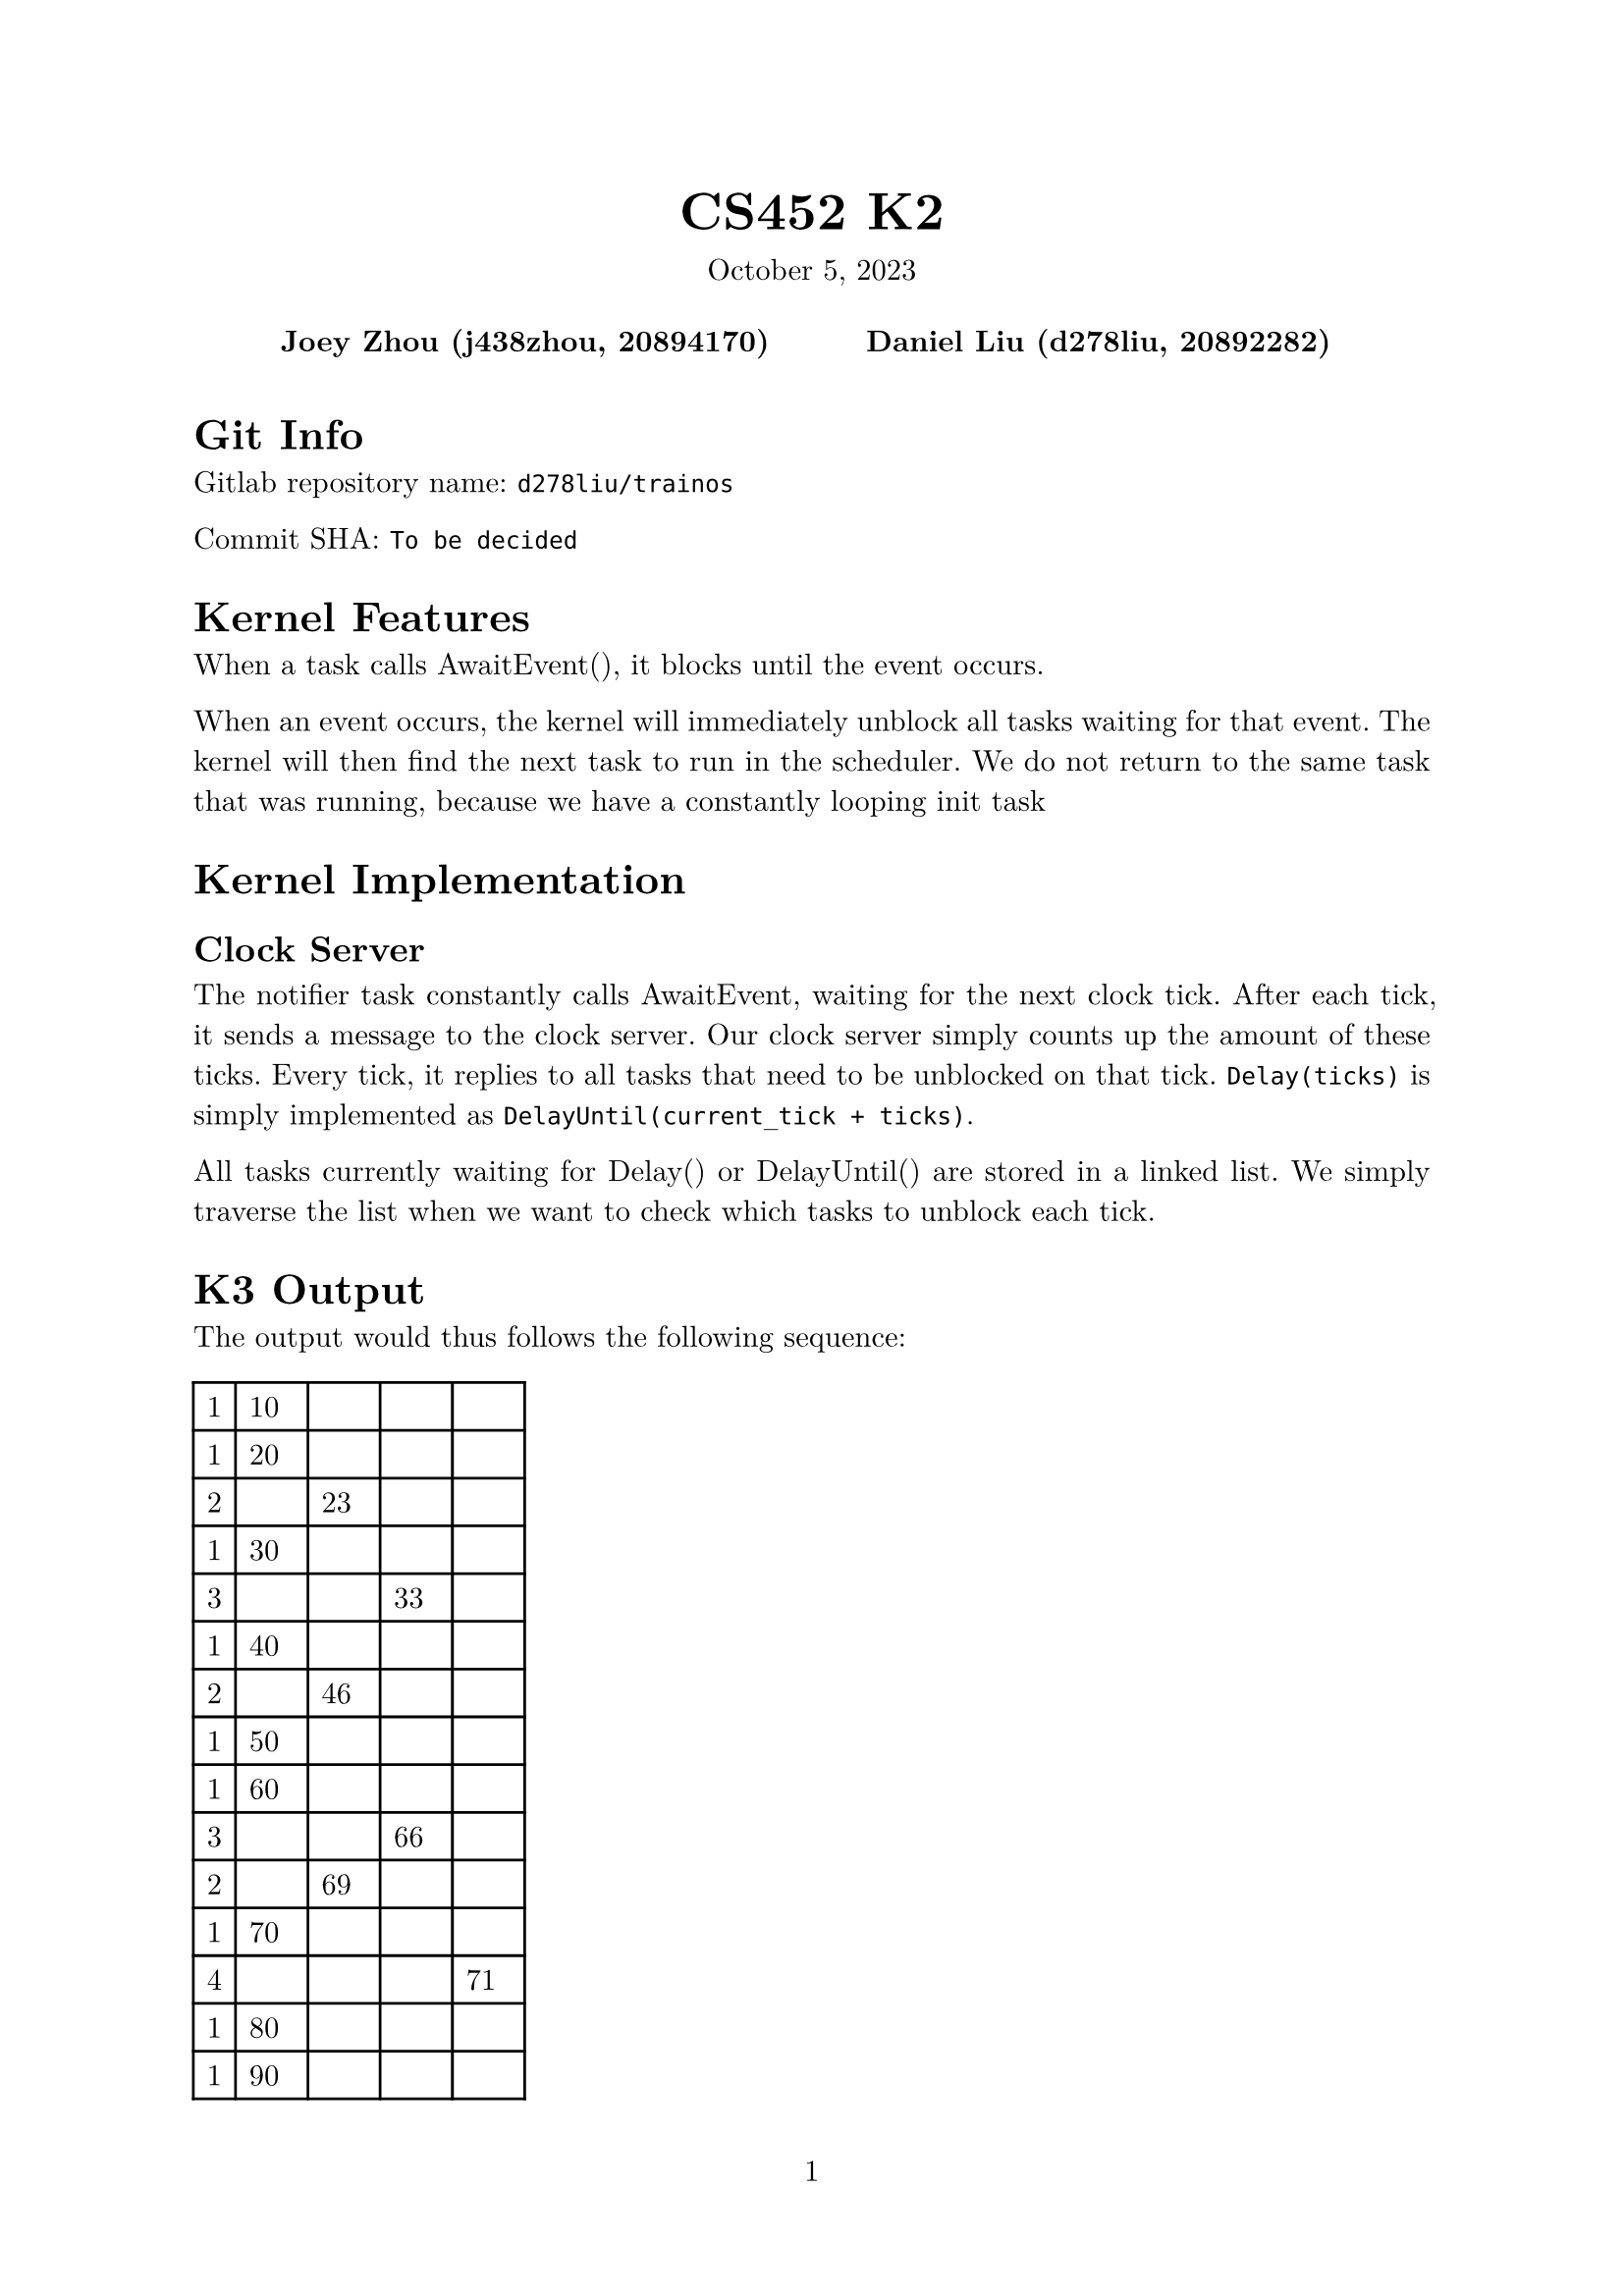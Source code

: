 #let project(title: "", authors: (), date: none, body) = {
  set document(author: authors, title: title)
  set page(numbering: "1", number-align: center)
  set text(font: "New Computer Modern", lang: "en")
  show math.equation: set text(weight: 400)

  align(center)[
    #block(text(weight: 700, 1.75em, title))
    #v(1em, weak: true)
    #date
  ]

  pad(
    top: 0.5em,
    bottom: 0.5em,
    x: 2em,
    grid(
      columns: (1fr,) * calc.min(3, authors.len()),
      gutter: 1em,
      ..authors.map(author => align(center, strong(author))),
    ),
  )

  set par(justify: true)

  body
}

#show: project.with(
  title: "CS452 K2",
  authors: (
    "Joey Zhou (j438zhou, 20894170)",
    "Daniel Liu (d278liu, 20892282)",
  ),
  date: "October 5, 2023",
)

= Git Info

Gitlab repository name: `d278liu/trainos`

Commit SHA: `To be decided`

= Kernel Features

When a task calls AwaitEvent(), it blocks until the event occurs.

When an event occurs, the kernel will immediately unblock all tasks waiting for that event.
The kernel will then find the next task to run in the scheduler.
We do not return to the same task that was running, because we have a constantly looping init task

= Kernel Implementation

== Clock Server

The notifier task constantly calls AwaitEvent, waiting for the next clock tick.
After each tick, it sends a message to the clock server.
Our clock server simply counts up the amount of these ticks.
Every tick, it replies to all tasks that need to be unblocked on that tick.
`Delay(ticks)` is simply implemented as `DelayUntil(current_tick + ticks)`.

All tasks currently waiting for Delay() or DelayUntil() are stored in a linked list.
We simply traverse the list when we want to check which tasks to unblock each tick.

= K3 Output

The output would thus follows the following sequence:

#table(
  columns: (auto, auto, auto, auto, auto),
  [1], [10], [], [], [],
  [1], [20], [], [], [],
  [2], [], [23], [], [],
  [1], [30], [], [], [],
  [3], [], [], [33], [],
  [1], [40], [], [], [],
  [2], [], [46], [], [],
  [1], [50], [], [], [],
  [1], [60], [], [], [],
  [3], [], [], [66], [],
  [2], [], [69], [], [],
  [1], [70], [], [], [],
  [4], [], [], [], [71],
  [1], [80], [], [], [],
  [1], [90], [], [], [],
  [2], [], [92], [], [],
  [3], [], [], [99], [],
  [1], [100], [], [], [],
  [1], [110], [], [], [],
  [2], [], [115], [], [],
  [1], [120], [], [], [],
  [1], [130], [], [], [],
  [3], [], [], [132], [],
  [2], [], [138], [], [],
  [1], [140], [], [], [],
  [4], [], [], [], [142],
  [1], [150], [], [], [],
  [1], [160], [], [], [],
  [2], [], [161], [], [],
  [3], [], [], [165], [],
  [1], [170], [], [], [],
  [1], [180], [], [], [],
  [2], [], [184], [], [],
  [1], [190], [], [], [],
  [3], [], [], [198], [],
  [1], [200], [], [], [],
  [2], [], [207], [], [],
  [4], [], [], [], [213],
)
